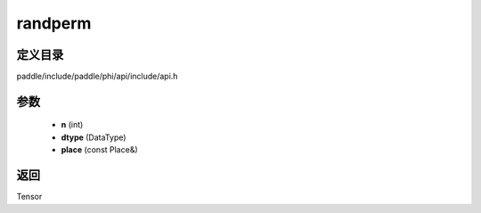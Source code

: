 .. _cn_api_paddle_experimental_randperm:

randperm
-------------------------------

.. cpp:function:: Tensor randperm ( int n , DataType dtype , const Place & place = { } ) ;


定义目录
:::::::::::::::::::::
paddle/include/paddle/phi/api/include/api.h

参数
:::::::::::::::::::::
	- **n** (int)
	- **dtype** (DataType)
	- **place** (const Place&)

返回
:::::::::::::::::::::
Tensor
